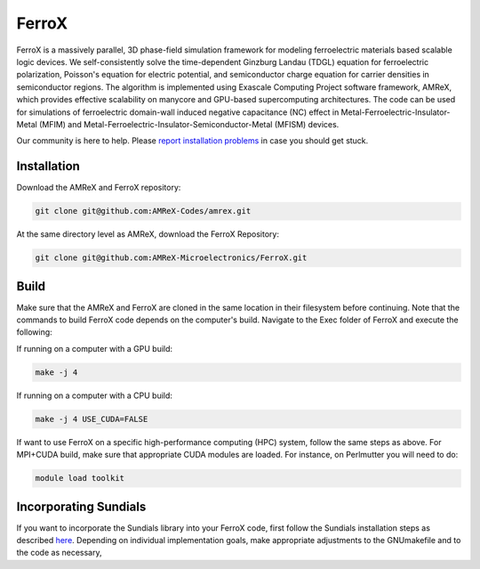 .. _install-ferrox:

FerroX
=====

.. raw:: html

   <style>
   .rst-content section>img {
       width: 30px;
       margin-bottom: 0;
       margin-top: 0;
       margin-right: 15px;
       margin-left: 15px;
       float: left;
   }
   </style>

FerroX is a massively parallel, 3D phase-field simulation framework for modeling ferroelectric materials based scalable logic devices. We self-consistently solve the time-dependent Ginzburg Landau (TDGL) equation for ferroelectric polarization, Poisson's equation for electric potential, and semiconductor charge equation for carrier densities in semiconductor regions. The algorithm is implemented using Exascale Computing Project software framework, AMReX, which provides effective scalability on manycore and GPU-based supercomputing architectures. The code can be used for simulations of ferroelectric domain-wall induced negative capacitance (NC) effect in Metal-Ferroelectric-Insulator-Metal (MFIM) and Metal-Ferroelectric-Insulator-Semiconductor-Metal (MFISM) devices.

Our community is here to help.
Please `report installation problems <https://github.com/AMReX-Microelectronics/FerroX/issues/new>`_ in case you should get stuck.

Installation
------------

Download the AMReX and FerroX repository:

.. code-block:: bash
   
   git clone git@github.com:AMReX-Codes/amrex.git

At the same directory level as AMReX, download the FerroX Repository:

.. code-block:: bash

   git clone git@github.com:AMReX-Microelectronics/FerroX.git

Build
-----

Make sure that the AMReX and FerroX are cloned in the same location in their filesystem before continuing. Note that the commands to build FerroX code depends on the computer's build. Navigate to the Exec folder of FerroX and execute the following:

If running on a computer with a GPU build:

.. code-block:: bash

   make -j 4

If running on a computer with a CPU build:

.. code-block:: bash

   make -j 4 USE_CUDA=FALSE

If want to use FerroX on a specific high-performance computing (HPC) system, follow the same steps as above. For MPI+CUDA build, make sure that appropriate CUDA modules are loaded. For instance, on Perlmutter you will need to do:

.. code-block:: bash

   module load toolkit

Incorporating Sundials
----------------------

If you want to incorporate the Sundials library into your FerroX code, first follow the Sundials installation steps as described `here <https://github.com/AMReX-Microelectronics/MagneX/blob/development/Exec/README_sundials>`_. Depending on individual implementation goals, make appropriate adjustments to the GNUmakefile and to the code as necessary, 



